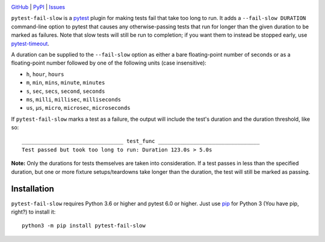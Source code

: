 .. image:: http://www.repostatus.org/badges/latest/active.svg
    :target: http://www.repostatus.org/#active
    :alt: Project Status: Active — The project has reached a stable, usable
          state and is being actively developed.

.. image:: https://github.com/jwodder/pytest-fail-slow/workflows/Test/badge.svg?branch=master
    :target: https://github.com/jwodder/pytest-fail-slow/actions?workflow=Test
    :alt: CI Status

.. image:: https://codecov.io/gh/jwodder/pytest-fail-slow/branch/master/graph/badge.svg
    :target: https://codecov.io/gh/jwodder/pytest-fail-slow

.. image:: https://img.shields.io/pypi/pyversions/pytest-fail-slow.svg
    :target: https://pypi.org/project/pytest-fail-slow/

.. image:: https://img.shields.io/github/license/jwodder/pytest-fail-slow.svg
    :target: https://opensource.org/licenses/MIT
    :alt: MIT License

`GitHub <https://github.com/jwodder/pytest-fail-slow>`_
| `PyPI <https://pypi.org/project/pytest-fail-slow/>`_
| `Issues <https://github.com/jwodder/pytest-fail-slow/issues>`_

``pytest-fail-slow`` is a pytest_ plugin for making tests fail that take too
long to run.  It adds a ``--fail-slow DURATION`` command-line option to pytest
that causes any otherwise-passing tests that run for longer than the given
duration to be marked as failures.  Note that slow tests will still be run to
completion; if you want them to instead be stopped early, use pytest-timeout_.

.. _pytest: https://docs.pytest.org
.. _pytest-timeout: https://github.com/pytest-dev/pytest-timeout

A duration can be supplied to the ``--fail-slow`` option as either a bare
floating-point number of seconds or as a floating-point number followed by one
of the following units (case insensitive):

- ``h``, ``hour``, ``hours``
- ``m``, ``min``, ``mins``, ``minute``, ``minutes``
- ``s``, ``sec``, ``secs``, ``second``, ``seconds``
- ``ms``, ``milli``, ``millisec``, ``milliseconds``
- ``us``, ``μs``, ``micro``, ``microsec``, ``microseconds``

If ``pytest-fail-slow`` marks a test as a failure, the output will include the
test's duration and the duration threshold, like so::

    ________________________________ test_func ________________________________
    Test passed but took too long to run: Duration 123.0s > 5.0s

**Note:** Only the durations for tests themselves are taken into consideration.
If a test passes in less than the specified duration, but one or more fixture
setups/teardowns take longer than the duration, the test will still be marked
as passing.


Installation
============
``pytest-fail-slow`` requires Python 3.6 or higher and pytest 6.0 or higher.
Just use `pip <https://pip.pypa.io>`_ for Python 3 (You have pip, right?) to
install it::

    python3 -m pip install pytest-fail-slow
